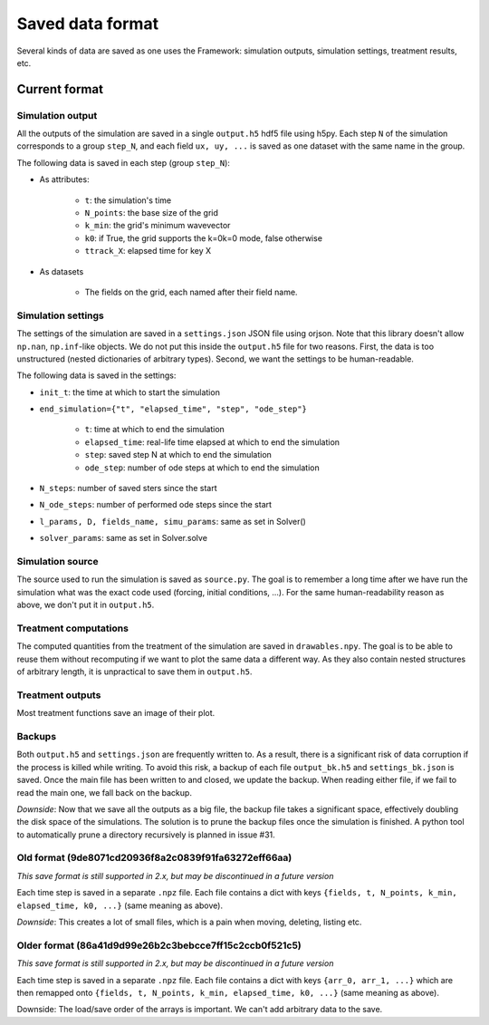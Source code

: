*****************
Saved data format
*****************

Several kinds of data are saved as one uses the Framework: simulation outputs, simulation settings, treatment results, etc.

Current format
##############

Simulation output
*****************

All the outputs of the simulation are saved in a single ``output.h5`` hdf5 file using h5py. Each step ``N`` of the simulation corresponds to a group ``step_N``, and each field ``ux, uy, ...`` is saved as one dataset with the same name in the group.

The following data is saved in each step (group ``step_N``):

* As attributes:

    * ``t``: the simulation's time
    * ``N_points``: the base size of the grid
    * ``k_min``: the grid's minimum wavevector
    * ``k0``: if True, the grid supports the k=0k=0 mode, false otherwise
    * ``ttrack_X``: elapsed time for key X

* As datasets

    * The fields on the grid, each named after their field name.

Simulation settings
*******************

The settings of the simulation are saved in a ``settings.json`` JSON file using orjson. Note that this library doesn't allow ``np.nan``, ``np.inf``-like objects. We do not put this inside the ``output.h5`` file for two reasons. First, the data is too unstructured (nested dictionaries of arbitrary types). Second, we want the settings to be human-readable.

The following data is saved in the settings:

* ``init_t``: the time at which to start the simulation
* ``end_simulation={"t", "elapsed_time", "step", "ode_step"}``

    * ``t``: time at which to end the simulation
    * ``elapsed_time``: real-life time elapsed at which to end the simulation
    * ``step``: saved step N at which to end the simulation
    * ``ode_step``: number of ode steps at which to end the simulation

* ``N_steps``: number of saved sters since the start
* ``N_ode_steps``: number of performed ode steps since the start
* ``l_params, D, fields_name, simu_params``: same as set in Solver()
* ``solver_params``: same as set in Solver.solve

Simulation source
*****************

The source used to run the simulation is saved as ``source.py``. The goal is to remember a long time after we have run the simulation what was the exact code used (forcing, initial conditions, ...). For the same human-readability reason as above, we don't put it in ``output.h5``.

Treatment computations
**********************

The computed quantities from the treatment of the simulation are saved in ``drawables.npy``. The goal is to be able to reuse them without recomputing if we want to plot the same data a different way. As they also contain nested structures of arbitrary length, it is unpractical to save them in ``output.h5``.

Treatment outputs
*****************

Most treatment functions save an image of their plot.

Backups
*******

Both ``output.h5`` and ``settings.json`` are frequently written to. As a result, there is a significant risk of data corruption if the process is killed while writing. To avoid this risk, a backup of each file ``output_bk.h5`` and ``settings_bk.json`` is saved. Once the main file has been written to and closed, we update the backup. When reading either file, if we fail to read the main one, we fall back on the backup.

*Downside*: Now that we save all the outputs as a big file, the backup file takes a significant space, effectively doubling the disk space of the simulations. The solution is to prune the backup files once the simulation is finished. A python tool to automatically prune a directory recursively is planned in issue #31.

Old format (9de8071cd20936f8a2c0839f91fa63272eff66aa)
*****************************************************

*This save format is still supported in 2.x, but may be discontinued in a future version*

Each time step is saved in a separate ``.npz`` file. Each file contains a dict with keys ``{fields, t, N_points, k_min, elapsed_time, k0, ...}`` (same meaning as above).

*Downside*: This creates a lot of small files, which is a pain when moving, deleting, listing etc.

Older format (86a41d9d99e26b2c3bebcce7ff15c2ccb0f521c5)
*******************************************************

*This save format is still supported in 2.x, but may be discontinued in a future version*

Each time step is saved in a separate ``.npz`` file. Each file contains a dict with keys ``{arr_0, arr_1, ...}`` which are then remapped onto ``{fields, t, N_points, k_min, elapsed_time, k0, ...}`` (same meaning as above).

Downside: The load/save order of the arrays is important. We can't add arbitrary data to the save.

